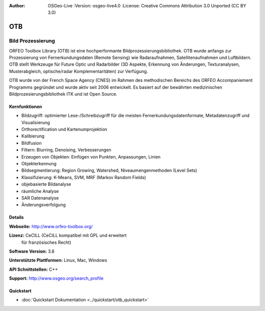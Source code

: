 :Author: OSGeo-Live :Version: osgeo-live4.0 :License: Creative Commons Attribution 3.0 Unported (CC BY 3.0)

.. _otb-overview:

.. image:: ../../images/project_logos/logo-otb.png
  :scale: 100 %
  :alt: project logo
  :align: right
  :target: http://www.orfeo-toolbox.org/

OTB
===

Bild Prozessierung
~~~~~~~~~~~~~~~~~~
ORFEO Toolbox Library (OTB) ist eine hochperformante Bildprozessierungsbibliothek. OTB wurde anfangs
zur Prozessierung von Fernerkundungsdaten (Remote Sensing) wie Radaraufnahmen, Satellitenaufnahmen und Luftbildern. 
OTB stellt Werkzeuge für Future Optic und Radarbilder
(3D Aspekte, Erkennung von Änderungen, Texturanalysen, Musterabgleich, optische/radar Komplementaritäten) zur Verfügung.

OTB wurde von der French Space Agency (CNES) im Rahmen des
methodischen Bereichs des ORFEO Accompaniement Programms gegründet und 
wurde aktiv seit 2006 entwickelt. Es basiert auf der bewährten medizinischen Bildprozesierungsbibliothek
ITK und ist Open Source.

Kernfunktionen
--------------

.. image:: ../../images/screenshots/800x600/otb-mapping.png
  :scale: 80 %
  :alt: screenshot
  :align: right

* Bildzugriff: optimierter Lese-/Schreibzugriff für die meisten Fernerkundungsdatenformate, Metadatenzugriff und Visualisierung
* Orthorectification und Kartenumprojektion
* Kalibierung
* Bildfusion
* Filtern: Blurring, Denoising, Verbesserungen
* Erzeugen von Objekten: Einfügen von Punkten, Anpassungen, Linien
* Objekterkennung
* Bildsegmentierung: Region Growing, Watershed, Niveaumengenmethoden (Level Sets)
* Klassifizierung: K-Means, SVM, MRF (Markov Random Fields)
* objebasierte Bildanalyse
* räumliche Analyse
* SAR Datenanalyse
* Änderungsverfolgung

Details
-------

**Webseite:** http://www.orfeo-toolbox.org/

**Lizenz:** CeCILL (CeCILL kompatibel mit GPL und erweitert
  für französisches Recht)

**Software Version:** 3.8

**Unterstützte Plattformen:** Linux, Mac, Windows

**API Schnittstellen:** C++

**Support:** http://www.osgeo.org/search_profile

Quickstart
----------

* :doc:`Quickstart Dokumentation <../quickstart/otb_quickstart>`

